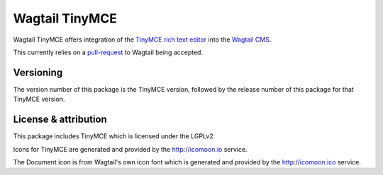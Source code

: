 Wagtail TinyMCE
===============

Wagtail TinyMCE offers integration of the
`TinyMCE rich text editor <http://www.tinymce.com>`_ into the
`Wagtail CMS <http://wagtail.io>`_.

This currently relies on a `pull-request`_ to Wagtail being accepted.

.. _`pull-request`: https://github.com/torchbox/wagtail/pull/1521

Versioning
----------
The version number of this package is the TinyMCE version, followed by
the release number of this package for that TinyMCE version.

License & attribution
---------------------
This package includes TinyMCE which is licensed under the LGPLv2.

Icons for TinyMCE are generated and provided by the http://icomoon.io
service.

The Document icon is from Wagtail's own icon font which is generated
and provided by the http://icomoon.ico service.
